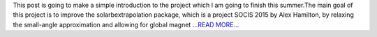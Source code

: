 .. title: SOCIS2019: Expand the scope of solarbextrapolation
.. slug:
.. date: 2019-07-07 15:19:01 
.. tags: SunPy
.. author: Tianxiao MA
.. link: https://medium.com/@tianxiaoma/socis2019-expand-the-scope-of-solarbextrapolation-48390920a311?source=rss-32c99f71920a------2
.. description:
.. category: gsoc2019

This post is going to make a simple introduction to the project which I am going to finish this summer.The main goal of this project is to improve the solarbextrapolation package, which is a project SOCIS 2015 by Alex Hamilton, by relaxing the small-angle approximation and allowing for global magnet `...READ MORE... <https://medium.com/@tianxiaoma/socis2019-expand-the-scope-of-solarbextrapolation-48390920a311?source=rss-32c99f71920a------2>`__

